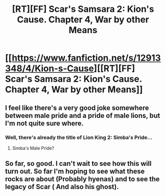 #+TITLE: [RT][FF] Scar's Samsara 2: Kion's Cause. Chapter 4, War by other Means

* [[https://www.fanfiction.net/s/12913348/4/Kion-s-Cause][[RT][FF] Scar's Samsara 2: Kion's Cause. Chapter 4, War by other Means]]
:PROPERTIES:
:Author: Sophronius
:Score: 17
:DateUnix: 1525563326.0
:DateShort: 2018-May-06
:END:

** I feel like there's a very good joke somewhere between male pride and a pride of male lions, but I'm not quite sure where.
:PROPERTIES:
:Author: gbear605
:Score: 3
:DateUnix: 1525579211.0
:DateShort: 2018-May-06
:END:

*** Well, there's already the title of Lion King 2: Simba's Pride...
:PROPERTIES:
:Author: Sophronius
:Score: 2
:DateUnix: 1525594089.0
:DateShort: 2018-May-06
:END:

**** Simba's Male Pride?
:PROPERTIES:
:Author: Sailor_Vulcan
:Score: 1
:DateUnix: 1525612184.0
:DateShort: 2018-May-06
:END:


** So far, so good. I can't wait to see how this will turn out. So far I'm hoping to see what these rocks are about (Probably hyenas) and to see the legacy of Scar ( And also his ghost).
:PROPERTIES:
:Author: Kosijenac
:Score: 2
:DateUnix: 1525642234.0
:DateShort: 2018-May-07
:END:
